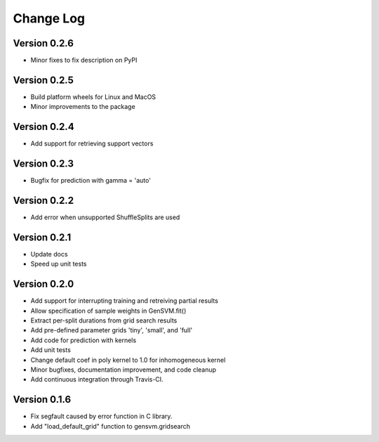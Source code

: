 
Change Log
----------

Version 0.2.6
^^^^^^^^^^^^^


* Minor fixes to fix description on PyPI

Version 0.2.5
^^^^^^^^^^^^^


* Build platform wheels for Linux and MacOS
* Minor improvements to the package

Version 0.2.4
^^^^^^^^^^^^^


* Add support for retrieving support vectors

Version 0.2.3
^^^^^^^^^^^^^


* Bugfix for prediction with gamma = 'auto'

Version 0.2.2
^^^^^^^^^^^^^


* Add error when unsupported ShuffleSplits are used

Version 0.2.1
^^^^^^^^^^^^^


* Update docs
* Speed up unit tests

Version 0.2.0
^^^^^^^^^^^^^


* Add support for interrupting training and retreiving partial results
* Allow specification of sample weights in GenSVM.fit()
* Extract per-split durations from grid search results
* Add pre-defined parameter grids 'tiny', 'small', and 'full'
* Add code for prediction with kernels
* Add unit tests
* Change default coef in poly kernel to 1.0 for inhomogeneous kernel
* Minor bugfixes, documentation improvement, and code cleanup
* Add continuous integration through Travis-CI.

Version 0.1.6
^^^^^^^^^^^^^


* Fix segfault caused by error function in C library.
* Add "load_default_grid" function to gensvm.gridsearch
